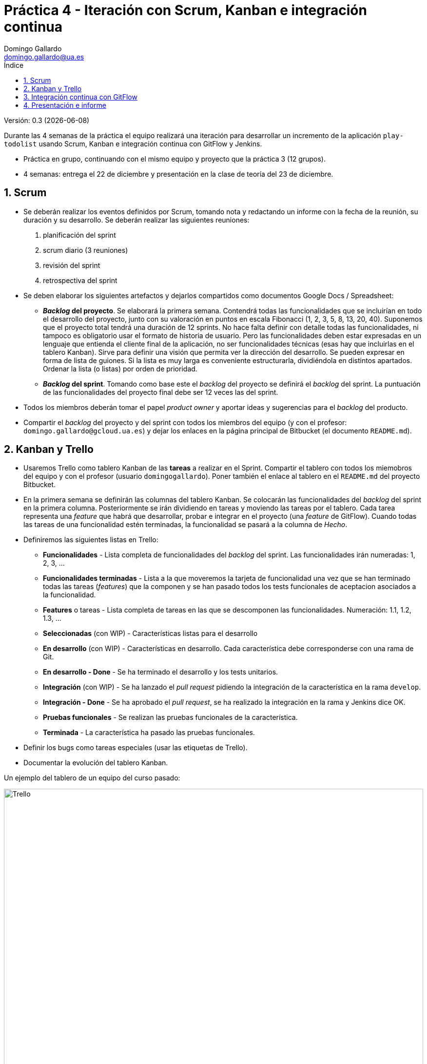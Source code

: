= Práctica 4 - Iteración con Scrum, Kanban e integración continua
Domingo Gallardo <domingo.gallardo@ua.es>
:Date:      :docdate:
:Revision:  0.3
:lang: es
:toc:
:toc-title: Índice
:toclevels: 3
:numbered:
:source-highlighter: pygments
:icons: font
:last-update-label!:

ifdef::pdf[]
:huge-size: scaledwidth="100%"
:large-size: scaledwidth="66%"
:normal-size: scaledwidth="50%"
:small-size: scaledwidth="33%"
:tiny-size: scaledwidth="25%"
endif::[]

ifndef::pdf[]
:huge-size: width="100%"
:large-size: width="66%"
:normal-size: width="50%"
:small-size: width="33%"
:tiny-size: width="25%"
endif::[]

Versión:  {revision} ({docdate})

Durante las 4 semanas de la práctica el equipo realizará una iteración para desarrollar un incremento de la aplicación `play-todolist` usando Scrum, Kanban e integración continua con GitFlow y Jenkins.

* Práctica en grupo, continuando con el mismo equipo y proyecto que la práctica 3 (12 grupos).
* 4 semanas: entrega el 22 de diciembre y presentación en la clase de teoría del 23 de diciembre.

== Scrum

* Se deberán realizar los eventos definidos por Scrum, tomando nota y redactando un informe con la fecha de la reunión, su duración y su desarrollo. Se deberán realizar las siguientes reuniones:
1. planificación del sprint
2. scrum diario (3 reuniones)
3. revisión del sprint
4. retrospectiva del sprint
* Se deben elaborar los siguientes artefactos y dejarlos compartidos como documentos Google Docs / Spreadsheet:
** *_Backlog_ del proyecto*. Se elaborará la primera semana. Contendrá todas las funcionalidades que se incluirían en todo el desarrollo del proyecto, junto con su valoración en puntos en escala Fibonacci (1, 2, 3, 5, 8, 13, 20, 40). Suponemos que el proyecto total tendrá una duración de 12 sprints. No hace falta definir con detalle todas las funcionalidades, ni tampoco es obligatorio usar el formato de historia de usuario. Pero las funcionalidades deben estar expresadas en un lenguaje que entienda el cliente final de la aplicación, no ser funcionalidades técnicas (esas hay que incluirlas en el tablero Kanban). Sirve para definir una visión que permita ver la dirección del desarrollo. Se pueden expresar en forma de lista de guiones. Si la lista es muy larga es conveniente estructurarla, dividiéndola en distintos apartados. Ordenar la lista (o listas) por orden de prioridad.
** *_Backlog_ del sprint*. Tomando como base este el _backlog_ del proyecto se definirá el _backlog_ del sprint. La puntuación de las funcionalidades del proyecto final debe ser 12 veces las del sprint.
* Todos los miembros deberán tomar el papel _product owner_ y aportar ideas y sugerencias para el _backlog_ del producto.
* Compartir el _backlog_ del proyecto y del sprint con todos los miembros del equipo (y con el profesor: `domingo.gallardo@gcloud.ua.es`) y dejar los enlaces en la página principal de Bitbucket (el documento `README.md`). 

==  Kanban y Trello

* Usaremos Trello como tablero Kanban de las *tareas* a realizar en el Sprint. Compartir el tablero con todos los miemobros del equipo y con el profesor (usuario `domingogallardo`). Poner también el enlace al tablero en el `README.md` del proyecto Bitbucket.
* En la primera semana se definirán las columnas del tablero Kanban. Se colocarán las funcionalidades del _backlog_ del sprint en la primera columna. Posteriormente se irán dividiendo en tareas y moviendo las tareas por el tablero. Cada tarea representa una _feature_ que habrá que desarrollar, probar e integrar en el proyecto (una _feature_ de GitFlow). Cuando todas las tareas de una funcionalidad estén terminadas, la funcionalidad se pasará a la columna de _Hecho_.
* Definiremos las siguientes listas en Trello:
** *Funcionalidades* - Lista completa de funcionalidades del _backlog_ del sprint. Las funcionalidades irán numeradas: 1, 2, 3, ...
** *Funcionalidades terminadas* - Lista a la que moveremos la tarjeta de funcionalidad una vez que se han terminado todas las tareas (_features_) que la componen y se han pasado todos los tests funcionales de aceptacion asociados a la funcionalidad.
** *Features* o tareas - Lista completa de tareas en las que se descomponen las funcionalidades. Numeración: 1.1, 1.2, 1.3, ...
** *Seleccionadas* (con WIP) - Características listas para el desarrollo
** *En desarrollo* (con WIP) - Características en desarrollo. Cada característica debe corresponderse con una rama de Git.
** *En desarrollo - Done* - Se ha terminado el desarrollo y los tests unitarios.
** *Integración* (con WIP) - Se ha lanzado el _pull request_ pidiendo la integración de la característica en la rama `develop`.
** *Integración - Done* - Se ha aprobado el _pull request_, se ha realizado la integración en la rama y Jenkins dice OK.
** *Pruebas funcionales* - Se realizan las pruebas funcionales de la característica.
** *Terminada* - La característica ha pasado las pruebas funcionales.
* Definir los bugs como tareas especiales (usar las etiquetas de Trello).
* Documentar la evolución del tablero Kanban.

Un ejemplo del tablero de un equipo del curso pasado:

image::imagenes/trello.png[alt="Trello", {huge-size}]

== Integración continua con GitFlow

* Usaremos GitFlow para desarrollar e integrar las _features_. Cada _feature_ de GitFlow se debe corresponder con una tarjeta de Trello. La tarjeta se irá moviendo por los tableros hasta que esté terminada (el _pull request_ se haya aceptado y se integre en la rama de develop sin errores).
* A diferencia de la práctica anterior, donde había un _git master_, en esta práctica todos los miembros del equipo van a tener también ese papel. Así, el responsable de la _feature_ creará la rama, realizará los commits sobre ella (puede recibir ayuda de algún compañero, pero no es obligatorio), creará el _pull request_, probará la integración con `develop` en su repositirio local y, si todo va bien, aceptará él mismo el _pull request_ para hacer el merge con `develop` en Bitbucket. En el apartado 2.4 del enunciado de la práctica 3 está la información de cómo aceptar el _pull request_.
* El equipo podría definir la política de que al menos otro miembro del equipo apruebe también el _pull request_ de una _feature_ (¡cuatro ojos ven más que dos!).
* Al final del sprint se hará un release de la nueva versión.

== Presentación e informe

* En la presentación del 23 de diciembre se hará una demo de la nueva versión y una presentación (10 minutos) de todo lo realizado: metodología, artefactos, retrospectiva.
* El informe de la práctica deberá contener al menos:
** Informes sobre las reuniones de Scrum (planificación del sprint, 3 scrum diario, revisión y retrospectiva).
** _Backlog_ del producto y _backlog_ del sprint (junto con enlaces a los documentos Google Docs).
** Informe sobre el uso de Kanban y Trello.
